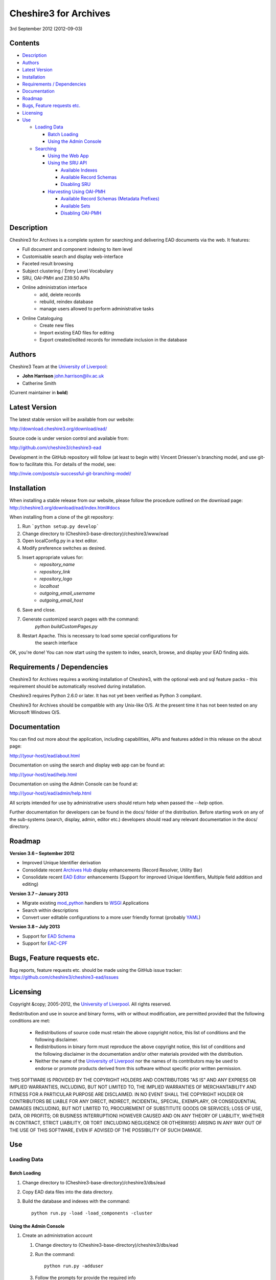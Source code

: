 Cheshire3 for Archives
======================

3rd September 2012 (2012-09-03)


Contents
--------

-  `Description`_
-  `Authors`_
-  `Latest Version`_
-  `Installation`_
-  `Requirements / Dependencies`_
-  `Documentation`_
-  `Roadmap`_
-  `Bugs, Feature requests etc.`_
-  `Licensing`_
-  `Use`_

   -  `Loading Data`_
   
      -  `Batch Loading`_
      -  `Using the Admin Console`_
      
   -  `Searching`_
   
      -  `Using the Web App`_
      -  `Using the SRU API`_
      
         -  `Available Indexes`_
         -  `Available Record Schemas`_
         -  `Disabling SRU`_
         
      -  `Harvesting Using OAI-PMH`_
      
         -  `Available Record Schemas (Metadata Prefixes)`_
         -  `Available Sets`_
         -  `Disabling OAI-PMH`_


Description
-----------

Cheshire3 for Archives is a complete system for searching and delivering EAD 
documents via the web. It features:

* Full document and component indexing to item level
* Customisable search and display web-interface
* Faceted result browsing
* Subject clustering / Entry Level Vocabulary
* SRU, OAI-PMH and Z39.50 APIs
* Online administration interface
    * add, delete records
    * rebuild, reindex database
    * manage users allowed to perform administrative tasks
* Online Cataloguing
    * Create new files
    * Import existing EAD files for editing
    * Export created/edited records for immediate inclusion in the database
   

Authors
-------

Cheshire3 Team at the `University of Liverpool`_:

* **John Harrison** john.harrison@liv.ac.uk
* Catherine Smith

(Current maintainer in **bold**)


Latest Version
--------------

The latest stable version will be available from our website:

http://download.cheshire3.org/download/ead/

Source code is under version control and available from:

http://github.com/cheshire3/cheshire3-ead

Development in the GitHub repository will follow (at least to begin with) 
Vincent Driessen's branching model, and use git-flow to facilitate this. For 
details of the model, see:

http://nvie.com/posts/a-successful-git-branching-model/


Installation
------------

When installing a stable release from our website, please follow the procedure 
outlined on the download page:
http://cheshire3.org/download/ead/index.html#docs

When installing from a clone of the git repository:

1. Run ```python setup.py develop```
2. Change directory to (Cheshire3-base-directory)/cheshire3/www/ead
3. Open localConfig.py in a text editor.
4. Modify preference switches as desired.
5. Insert appropriate values for:
    * `repository_name`
    * `repository_link`
    * `repository_logo` 
    * `localhost`
    * `outgoing_email_username`
    * `outgoing_email_host`
6. Save and close.
7. Generate customized search pages with the command: 
    `python buildCustomPages.py`
8. Restart Apache. This is necessary to load some special configurations for 
    the search interface

OK, you're done! You can now start using the system to index, search, browse, 
and display your EAD finding aids.


Requirements / Dependencies
---------------------------

Cheshire3 for Archives requires a working installation of Cheshire3, with the 
optional web and sql feature packs - this requirement should be automatically 
resolved during installation.

Cheshire3 requires Python 2.6.0 or later. It has not yet been verified as 
Python 3 compliant.

Cheshire3 for Archives should be compatible with any Unix-like O/S. At the 
present time it has not been tested on any Microsoft Windows O/S.


Documentation
-------------

You can find out more about the application, including capabilities, APIs and 
features added in this release on the about page:

http://(your-host)/ead/about.html

Documentation on using the search and display web app can be found at:

http://(your-host)/ead/help.html

Documentation on using the Admin Console can be found at:

http://(your-host)/ead/admin/help.html

All scripts intended for use by administrative users should return help when 
passed the `--help` option.

Further documentation for developers can be found in the docs/ folder of the  
distribution. Before starting work on any of the sub-systems (search, display,
admin, editor etc.) developers should read any relevant documentation in the 
docs/ directory.


Roadmap
-------

**Version 3.6 – September 2012**

* Improved Unique Identifier derivation
* Consolidate recent `Archives Hub`_ display enhancements (Record Resolver,
  Utility Bar)
* Consolidate recent `EAD Editor`_ enhancements (Support for improved Unique
  Identifiers, Multiple field addition and editing)


**Version 3.7 – January 2013**

* Migrate existing `mod_python`_ handlers to WSGI_ Applications
* Search within descriptions
* Convert user editable configurations to a more user friendly format
  (probably YAML_)


**Version 3.8 – July 2013**

* Support for `EAD Schema`_
* Support for `EAC-CPF`_


Bugs, Feature requests etc.
---------------------------

Bug reports, feature requests etc. should be made using the GitHub issue 
tracker:
https://github.com/cheshire3/cheshire3-ead/issues


Licensing
---------

Copyright &copy; 2005-2012, the `University of Liverpool`_.
All rights reserved.

Redistribution and use in source and binary forms, with or without 
modification, are permitted provided that the following conditions are met:

 * Redistributions of source code must retain the above copyright notice, 
   this list of conditions and the following disclaimer.
 * Redistributions in binary form must reproduce the above copyright notice, 
   this list of conditions and the following disclaimer in the documentation 
   and/or other materials provided with the distribution.
 * Neither the name of the `University of Liverpool`_ nor the names of its 
   contributors may be used to endorse or promote products derived from this 
   software without specific prior written permission.
 
THIS SOFTWARE IS PROVIDED BY THE COPYRIGHT HOLDERS AND CONTRIBUTORS "AS IS" 
AND ANY EXPRESS OR IMPLIED WARRANTIES, INCLUDING, BUT NOT LIMITED TO, THE 
IMPLIED WARRANTIES OF MERCHANTABILITY AND FITNESS FOR A PARTICULAR PURPOSE ARE 
DISCLAIMED. IN NO EVENT SHALL THE COPYRIGHT HOLDER OR CONTRIBUTORS BE LIABLE 
FOR ANY DIRECT, INDIRECT, INCIDENTAL, SPECIAL, EXEMPLARY, OR CONSEQUENTIAL 
DAMAGES (INCLUDING, BUT NOT LIMITED TO, PROCUREMENT OF SUBSTITUTE GOODS OR 
SERVICES; LOSS OF USE, DATA, OR PROFITS; OR BUSINESS INTERRUPTION) HOWEVER 
CAUSED AND ON ANY THEORY OF LIABILITY, WHETHER IN CONTRACT, STRICT LIABILITY, 
OR TORT (INCLUDING NEGLIGENCE OR OTHERWISE) ARISING IN ANY WAY OUT OF THE USE 
OF THIS SOFTWARE, EVEN IF ADVISED OF THE POSSIBILITY OF SUCH DAMAGE.


Use
---

Loading Data
~~~~~~~~~~~~

Batch Loading
'''''''''''''

1. Change directory to (Cheshire3-base-directory)/cheshire3/dbs/ead
2. Copy EAD data files into the data directory.
3. Build the database and indexes with the command: ::
 
    python run.py -load -load_components -cluster


Using the Admin Console
'''''''''''''''''''''''

1. Create an administration account

   1. Change directory to (Cheshire3-base-directory)/cheshire3/dbs/ead
   
   2. Run the command: ::
   
       python run.py -adduser
       
   3. Follow the prompts for provide the required info
    
2. See the admin console help page at:

   http://(your-host)/ead/admin/help.html#files_upload


Searching
~~~~~~~~~

Using the Web App
'''''''''''''''''

Navigate to the following address in the web-browser:

http://(your-host)/ead/

A help page is available at:

http://(your-host)/ead/help.html#search


Using the SRU API
'''''''''''''''''

A complete guide to using the SRU interface is beyond the scope of this 
document. For details about the SRU protocol see:

http://www.loc.gov/standards/sru/

The base URI for the SRU interface will be:

http://(your-host)/services/ead


Available Indexes
`````````````````

*   rec.identifier

    Internal identifiers for each record. The values in this index are those 
    used to generate persistent unique URLs for each of the descriptions.

*   cql.anywhere

    All keywords from all records, regardless of their position within records. 
    Using the = relation means search for a phrase in this index.

*   dc.description

    Keywords from specific areas of records that give a good representation of 
    what the records is about. This includes titles, subjects and description 
    of the scope and content of the collect/item in question. Using the = 
    relation means search for a phrase in this index.

*   dc.title

    Precise titles and keywords from titles. Using the exact relation will 
    search for the full and precise title (wildcard are permitted), whereas 
    the other relations will search for keywords, = meaning search for a 
    phrase.

*   dc.identifier

    Unit identifier, or reference number assigned to a collection or item by 
    the cataloguer. Using the any or all relations will match partial 
    identifiers, assuming that they are separated by a non alpha-numerical 
    character.

*   dc.creator

    The name of the creator of the collection or item, as recorded by the 
    cataloguer.

*   dc.subject

    Subjects or topics, as assigned by the cataloguer.

*   bath.name

    Names of things, people, organizations or places.

*   bath.personalName

    Names of people.

*   bath.familyName

    Names of families (surnames)

*   bath.corporateName

    Names of any organizations, corporations or groups.

*   bath.geographicName

    Names of places, towns, regions, countries etc.

*   bath.genreForm

    Types of media represented in the collection or item, e.g. photographs, 
    audio recordings etc.

*   dc.date

    Significant dates, most commonly the date of creation of the material.

*   rec.creationDate

    The date and time at which the record was inserted into the database. 
    Please note that this is not the same as the date the EAD description was 
    created, nor is it guaranteed to remain unaltered; occasionally it may be 
    necessary to completely recreate the indexes, which will result in the 
    record creation time being updated.

*   rec.lastModifiedDate

    The date and time at which the index entries for the description were last 
    updated. Please note that this is not necessarily the same as the date the 
    content of the record was modified, nor does it guaranteed that the record 
    was actually altered at this time; occasionally it may be necessary to 
    reindex, which will result in the last modification time being updated, 
    as it is not practical to test every record for the presence of actual 
    modifications.

*   ead.istoplevel

    Values in this index are all 1. This index is used as a filter to 
    discriminate collections from the items contained within them.
    
    
Available Record Schemas
````````````````````````

*   ead

    info:srw/schema/1/ead-2002

    EAD 2002 – DTD Version

*   dc, srw_dc

    info:srw/schema/1/dc-v1.1

    Simple Dublin Core Elements (inside an srw_dc wrapper)

*   oai_dc

    http://www.openarchives.org/OAI/2.0/oai_dc/

    Simple Dublin Core Elements (inside an oai_dc wrapper)
    
    
    
Disabling SRU
`````````````

It is possible to disable the SRU Interface:

1. Change directory to (Cheshire3-base-directory)/cheshire3/dbs/ead

2. Open the file config.xml

3. Change the line that reads:

    `<setting type="srw">1</setting>`

    to

    `<setting type="srw">0</setting>`


Harvesting Using OAI-PMH
''''''''''''''''''''''''

A complete guide to using the OAI-PMH interface is beyond the scope of this 
document. For details about the OAI-PMH protocol see:

http://www.openarchives.org/

The base URI for the SRU interface will be:

http://(your-host)/OAI/2.0/ead


Available Record Schemas (Metadata Prefixes)
````````````````````````````````````````````

*   oai_dc

    http://www.openarchives.org/OAI/2.0/oai_dc/

    Simple Dublin Core Elements (inside an oai_dc wrapper)

*   srw_dc

    info:srw/schema/1/dc-v1.1

    Simple Dublin Core Elements (inside an srw_dc wrapper)
    
*   ead

    info:srw/schema/1/ead-2002

    EAD 2002 – DTD Version


Available Sets
``````````````

There is no set hierarchy defined - this OAI-PMH interface does not support 
selective harvesting by sets.


Disabling OAI-PMH
`````````````````

It is possible to disable the OAI-PMH Interface:

1. Change directory to (Cheshire3-base-directory)/cheshire3/dbs/ead

2. Open the file config.xml

3. Change the line that reads:

    `<setting type="oai-pmh">1</setting>`

    to

    `<setting type="oai-pmh">0</setting>`


.. Links
.. _Python: http://www.python.org/
.. _Apache: http://httpd.apache.org 
.. _`University of Liverpool`: http://www.liv.ac.uk
.. _`Cheshire3 Information Framework`: http://cheshire3.org
.. _`Archives Hub`: http://archiveshub.ac.uk
.. _`EAD Editor`: http://archiveshub.ac.uk/eadeditor/
.. _WSGI: http://wsgi.org
.. _`EAD Schema`: http://www.loc.gov/ead/eadschema.html
.. _`EAC-CPF`: http://eac.staatsbibliothek-berlin.de/
.. _YAML: http://www.yaml.org/
.. _`mod_python`: http://modpython.org
